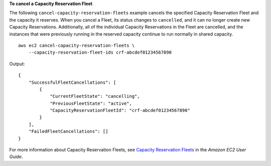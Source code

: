 **To cancel a Capacity Reservation Fleet**

The following ``cancel-capacity-reservation-fleets`` example cancels the specified Capacity Reservation Fleet and the capacity it reserves. When you cancel a Fleet, its status changes to ``cancelled``, and it can no longer create new Capacity Reservations. Additionally, all of the individual Capacity Reservations in the Fleet are cancelled, and the instances that were previously running in the reserved capacity continue to run normally in shared capacity. ::

    aws ec2 cancel-capacity-reservation-fleets \
        --capacity-reservation-fleet-ids crf-abcdef01234567890

Output::

    {
        "SuccessfulFleetCancellations": [
            {
                "CurrentFleetState": "cancelling", 
                "PreviousFleetState": "active", 
                "CapacityReservationFleetId": "crf-abcdef01234567890"
            }
        ], 
        "FailedFleetCancellations": []
    }

For more information about Capacity Reservation Fleets, see `Capacity Reservation Fleets <https://docs.aws.amazon.com/AWSEC2/latest/UserGuide/cr-fleets.html>`__ in the *Amazon EC2 User Guide*.